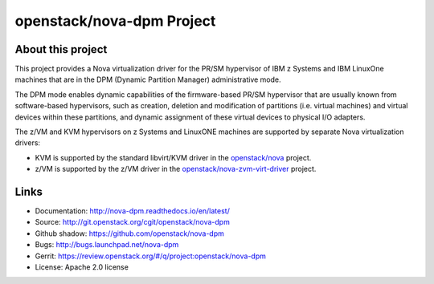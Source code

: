 ==========================
openstack/nova-dpm Project
==========================

About this project
------------------

This project provides a Nova virtualization driver for the PR/SM hypervisor of
IBM z Systems and IBM LinuxOne machines that are in the DPM (Dynamic Partition
Manager) administrative mode.

The DPM mode enables dynamic capabilities of the firmware-based PR/SM
hypervisor that are usually known from software-based hypervisors, such as
creation, deletion and modification of partitions (i.e. virtual machines) and
virtual devices within these partitions, and dynamic assignment of these
virtual devices to physical I/O adapters.

The z/VM and KVM hypervisors on z Systems and LinuxONE machines are supported
by separate Nova virtualization drivers:

* KVM is supported by the standard libvirt/KVM driver in the
  `openstack/nova <http://git.openstack.org/cgit/openstack/nova>`_
  project.

* z/VM is supported by the z/VM driver in the
  `openstack/nova-zvm-virt-driver <http://git.openstack.org/cgit/openstack/nova-zvm-virt-driver>`_
  project.

Links
-----

* Documentation: `<http://nova-dpm.readthedocs.io/en/latest/>`_
* Source: `<http://git.openstack.org/cgit/openstack/nova-dpm>`_
* Github shadow: `<https://github.com/openstack/nova-dpm>`_
* Bugs: `<http://bugs.launchpad.net/nova-dpm>`_
* Gerrit: `<https://review.openstack.org/#/q/project:openstack/nova-dpm>`_
* License: Apache 2.0 license
